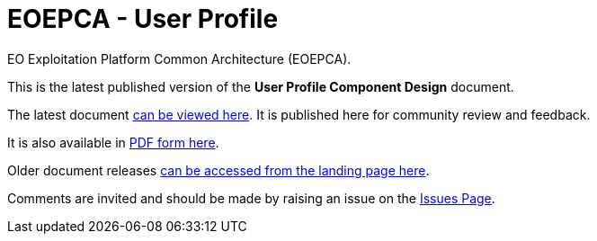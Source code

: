 = EOEPCA - {component-name}
:component-name: User Profile
:component-github-name: um-user-profile

EO Exploitation Platform Common Architecture (EOEPCA).

This is the latest published version of the *{component-name} Component Design* document.

The latest document https://eoepca.github.io/{component-github-name}/current/[can be viewed here]. It is published here for community review and feedback.

It is also available in https://eoepca.github.io/{component-github-name}/current/EOEPCA-{component-github-name}.pdf[PDF form here].

Older document releases https://eoepca.github.io/{component-github-name}[can be accessed from the landing page here].

Comments are invited and should be made by raising an issue on the link:../../issues[Issues Page].
